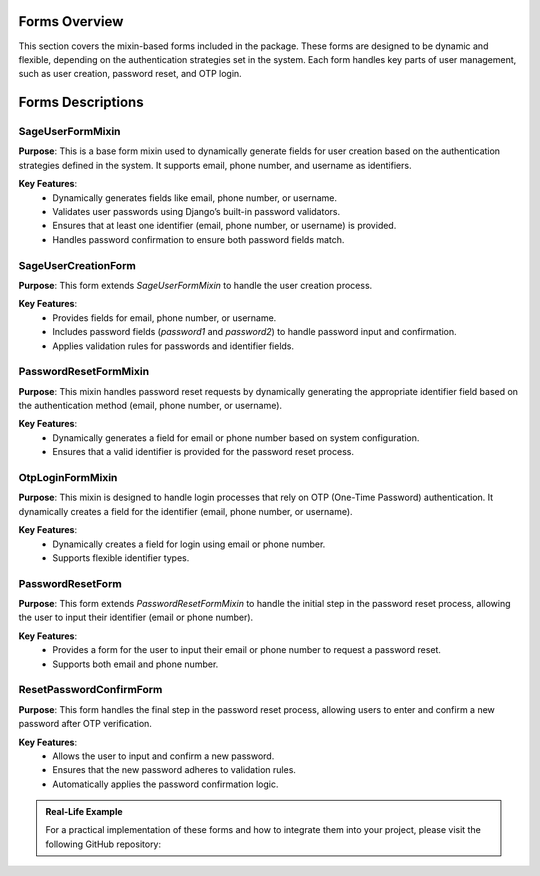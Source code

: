 Forms Overview
==============

This section covers the mixin-based forms included in the package. These forms are designed to be dynamic and flexible, depending on the authentication strategies set in the system. Each form handles key parts of user management, such as user creation, password reset, and OTP login.

Forms Descriptions
==================

SageUserFormMixin
-----------------

**Purpose**:
This is a base form mixin used to dynamically generate fields for user creation based on the authentication strategies defined in the system. It supports email, phone number, and username as identifiers.

**Key Features**:
   - Dynamically generates fields like email, phone number, or username.
   - Validates user passwords using Django’s built-in password validators.
   - Ensures that at least one identifier (email, phone number, or username) is provided.
   - Handles password confirmation to ensure both password fields match.

SageUserCreationForm
--------------------

**Purpose**:
This form extends `SageUserFormMixin` to handle the user creation process.

**Key Features**:
   - Provides fields for email, phone number, or username.
   - Includes password fields (`password1` and `password2`) to handle password input and confirmation.
   - Applies validation rules for passwords and identifier fields.

PasswordResetFormMixin
----------------------

**Purpose**:
This mixin handles password reset requests by dynamically generating the appropriate identifier field based on the authentication method (email, phone number, or username).

**Key Features**:
   - Dynamically generates a field for email or phone number based on system configuration.
   - Ensures that a valid identifier is provided for the password reset process.

OtpLoginFormMixin
-----------------

**Purpose**:
This mixin is designed to handle login processes that rely on OTP (One-Time Password) authentication. It dynamically creates a field for the identifier (email, phone number, or username).

**Key Features**:
   - Dynamically creates a field for login using email or phone number.
   - Supports flexible identifier types.

PasswordResetForm
-----------------

**Purpose**:
This form extends `PasswordResetFormMixin` to handle the initial step in the password reset process, allowing the user to input their identifier (email or phone number).

**Key Features**:
   - Provides a form for the user to input their email or phone number to request a password reset.
   - Supports both email and phone number.

ResetPasswordConfirmForm
------------------------

**Purpose**:
This form handles the final step in the password reset process, allowing users to enter and confirm a new password after OTP verification.

**Key Features**:
   - Allows the user to input and confirm a new password.
   - Ensures that the new password adheres to validation rules.
   - Automatically applies the password confirmation logic.

.. admonition:: Real-Life Example

   For a practical implementation of these forms and how to integrate them into your project, please visit the following GitHub repository:

   .. GitHub Repository: Real-life Example: https://github.com/radinceorc/sage_auth_example
